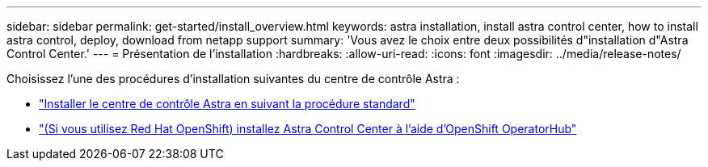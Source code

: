 ---
sidebar: sidebar 
permalink: get-started/install_overview.html 
keywords: astra installation, install astra control center, how to install astra control, deploy, download from netapp support 
summary: 'Vous avez le choix entre deux possibilités d"installation d"Astra Control Center.' 
---
= Présentation de l'installation
:hardbreaks:
:allow-uri-read: 
:icons: font
:imagesdir: ../media/release-notes/


Choisissez l'une des procédures d'installation suivantes du centre de contrôle Astra :

* link:../get-started/install_acc.html["Installer le centre de contrôle Astra en suivant la procédure standard"]
* link:../get-started/acc_operatorhub_install.html["(Si vous utilisez Red Hat OpenShift) installez Astra Control Center à l'aide d'OpenShift OperatorHub"]

